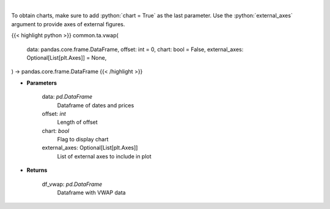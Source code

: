 .. role:: python(code)
    :language: python
    :class: highlight

|

.. raw:: html

    <h3>
    > Gets volume weighted average price (VWAP)
    </h3>

To obtain charts, make sure to add :python:`chart = True` as the last parameter.
Use the :python:`external_axes` argument to provide axes of external figures.

{{< highlight python >}}
common.ta.vwap(
    data: pandas.core.frame.DataFrame,
    offset: int = 0,
    chart: bool = False,
    external_axes: Optional[List[plt.Axes]] = None,
) -> pandas.core.frame.DataFrame
{{< /highlight >}}

* **Parameters**

    data: *pd.DataFrame*
        Dataframe of dates and prices
    offset: *int*
        Length of offset
    chart: *bool*
       Flag to display chart
    external_axes: Optional[List[plt.Axes]]
        List of external axes to include in plot

* **Returns**

    df_vwap: *pd.DataFrame*
        Dataframe with VWAP data

